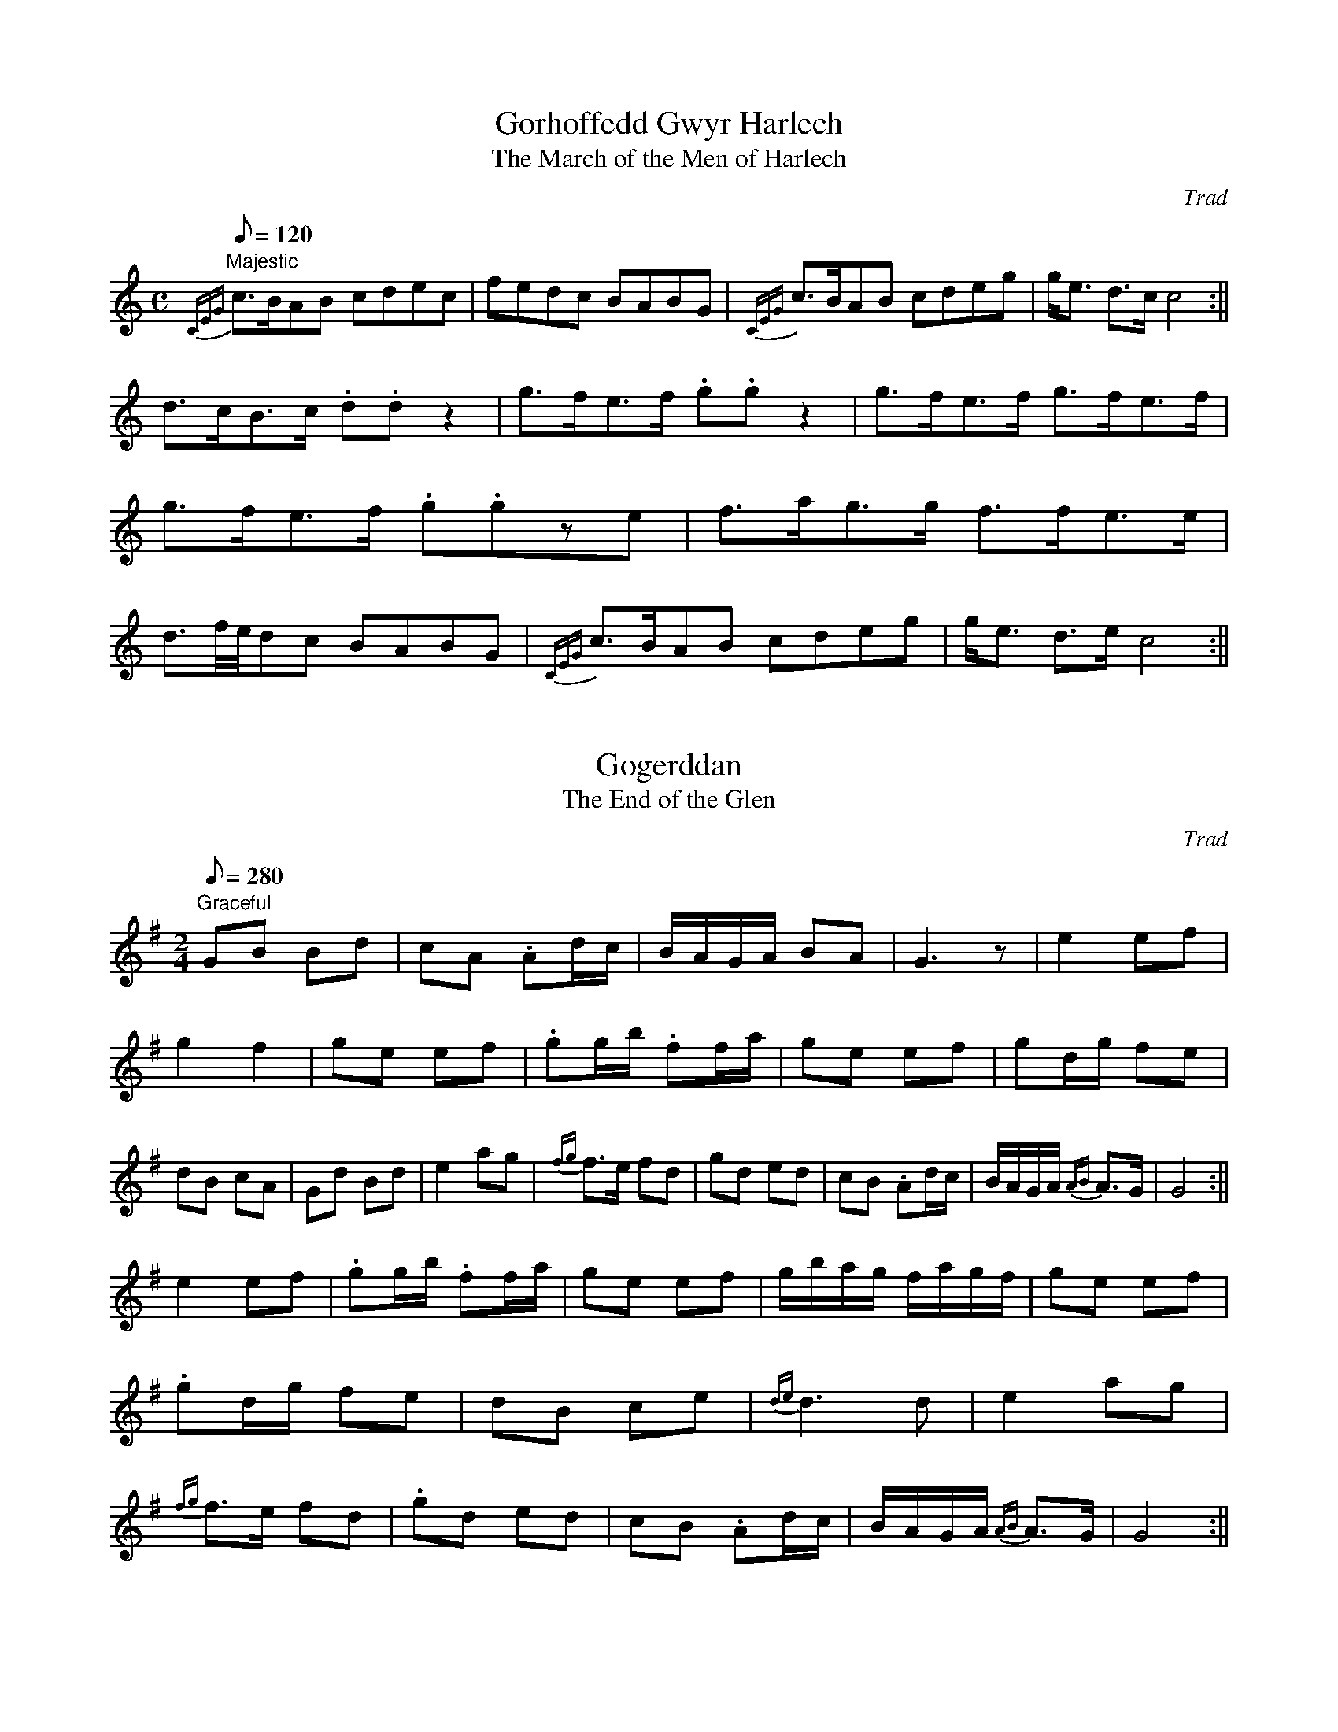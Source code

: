 X: 1
T:Gorhoffedd Gwyr Harlech
T:The March of the Men of Harlech
M:C
L:1/8
Q:120
C:Trad
S:51 Welsh Airs
R:March
A:Wales
H:From a facsimile c.1840: A Choice Collection of Fifty-One Welsh Airs
H:adapted for The Harp, Piano-Forte, Harpsichord,
H:Violin, or Flute by Edward Jones
H:"Harper to His Late Majesty King George IV, when
H:Prince of Wales".
Z:brian_martin12345@yahoo.com
K:C
"Majestic"
{CEG}c>BAB cdec|fedc BABG|{CEG}c>BAB cdeg|g<e d>c c4:||!
d>cB>c .d.dz2|g>fe>f .g.gz2|g>fe>f g>fe>f|g>fe>f .g.gze|
f>ag>g f>fe>e|d3/2f/4e/4dc BABG|{CEG}c>BAB cdeg|g<e d>e c4:||

X: 2
T:Gogerddan
T:The End of the Glen
M:2/4
L:1/8
Q:280
C:Trad
S:51 Welsh Airs
A:Wales
H:From a facsimile c. 1820:A Choice Collection of Fifty-One Welsh Airs
H:adapted for The Harp, Piano-Forte, Harpsichord,
H:Violin, or Flute by Edward Jones
H:"Harper to His Late Majesty King George IV, when
H:Prince of Wales".
Z:brian_martin12345@yahoo.com
K:G
"Graceful"
GB Bd|cA .Ad/c/|B/A/G/A/ BA|G3z|e2ef|g2f2|ge ef|.gg/b/ .ff/a/|
ge ef|gd/g/ fe|dB cA|Gd Bd|e2 ag|{fg}f>e fd|
gd ed|cB .Ad/c/|B/A/G/A/ {AB}A>G|G4:||!
e2ef|.gg/b/ .ff/a/|ge ef|g/b/a/g/ f/a/g/f/|
ge ef|.gd/g/ fe|dB ce|{de}d3d|
e2 ag|{fg}f>e fd|.gd ed|cB .Ad/c/|B/A/G/A/ {AB}A>G|G4:||

X: 3
T:Plygiad y Bedol Fach
T:The Bend of the little Horse-Shoe
M:3/8
L:1/16
Q:70
C:Trad
S:51 Welsh Airs
R:Waltz
A:Wales
H:From a facsimile c.1840: A Choice Collection of Fifty-One Welsh Airs
H:adapted for The Harp, Piano-Forte, Harpsichord,
H:Violin, or Flute by Edward Jones
H:"Harper to His Late Majesty King George IV, when
H:Prince of Wales".
Z:brian_martin12345@yahoo.com
K:G
"Maestoso"
dc|B2G2G2|G4 dc|B2G2G2|G2A2B2|.c2cded|c2c2B2|A2A2B2|A4B2|!
c3edc|B2B>cA>B|.G2G>BA>c|B3A G/A/B/c/|d2dedc|B2BcBA|B2G2F2|G4:||

X: 4
T:Glan Medd-Dod Mwyn
T:Good Humoured and Fairly Tipsy
M:3/4
L:1/8
Q:200
C:Trad
S:51 Welsh Airs
R:Minuet
A:Wales
H:From a facsimile c.1840: A Choice Collection of Fifty-One Welsh Airs
H:adapted for The Harp, Piano-Forte, Harpsichord,
H:Violin, or Flute by Edward Jones
H:"Harper to His Late Majesty King George IV, when
H:Prince of Wales".
Z:brian_martin12345@yahoo.com
K:C
C2|E2F2G2|c2B2A2|G3AGF|E4C2|E2F2G2|A2B2c2|{e}d2c2B2|c4:||:cd|e2e2d2|
c4B2|c2cedf|e4{de}d2|c2c>dB>c|A2A>BG>A|
FEFAGF|EFEDC2|E2F2G2|A2B2c2|d>e c2B2|c4:||

X: 5
T:Y Galon Drom
T:The Heavy Heart
M:C
L:1/8
Q:150
C:Trad
S:51 Welsh Airs
R:?
A:Wales
H:From a facsimile c.1840: A Choice Collection of Fifty-One Welsh Airs
H:adapted for The Harp, Piano-Forte, Harpsichord,
H:Violin, or Flute by Edward Jones
H:"Harper to His Late Majesty King George IV, when
H:Prince of Wales".
Z:brian_martin12345@yahoo.com
K:Am
"Pathetic"
cB|A2AB cBcA|eE^GB eBGE|c2e2d2f2|e3fg2f2|{fef}e4d2c2|d2B2c2e2|
f2d2 dfed|cedc BdcB|A2AB cBcA|eE^GB eBGE|cedc dfed|
e3fg2f2|{fef}e4 d2c2|d2B2c2d2|(e2c2)(B2d2)|c6:|
|:cd|edcB ABcd|eB^GE edcB|A2(3ABc B2A2|
^G2A2B2G2|A2B2c2d2|e2c2f2e2|d2c2B2A2|B2c2(d2e2)|c4 B3{AB}A|A6:||

X: 6
T:Ffarwel Ffranses
T:Farewell Frances
M:3/4
L:1/8
Q:200
C:Trad
S:51 Welsh Airs
R:Waltz
A:Wales
N:There really is an odd number of bars in the original.
H:From a facsimile c.1840: A Choice Collection of Fifty-One Welsh Airs
H:adapted for The Harp, Piano-Forte, Harpsichord,
H:Violin, or Flute by Edward Jones
H:"Harper to His Late Majesty King George IV, when
H:Prince of Wales".
Z:brian_martin12345@yahoo.com
K:G
"Affetuoso"
Bc|d2d>ed>e|c2c>dB>c|A2AcBA|dBGABc|d2d>ed>e|c2c>dB>c|A2ABcd|(e3d)ef|
g2d2e2|d2B2G2|G2BAGF|E>AG2{FEG}F2|G6:||!
z2|G2g2f2|e2f2g2|a2gfef|(d4e2)|A2B2c2|E2{G}F2G2|FAGFEF|D4GA|B2B2c2|
B>cA>BG2|(c3B)cd|(e3d)ef|g2(de/f/)e2|d2B2G2|G2G>AF>G|E>c B2A2|G4:||

X: 7
T:Diddanwch Gruffydd ap Cynan
T:The Delight of Gruffydd ap Cynan
M:C
L:1/8
Q:180
C:Trad
S:51 Welsh Airs
R:?
A:Wales
H:From a facsimile c.1840: A Choice Collection of Fifty-One Welsh Airs
H:adapted for The Harp, Piano-Forte, Harpsichord,
H:Violin, or Flute by Edward Jones
H:"Harper to His Late Majesty King George IV, when
H:Prince of Wales".
Z:brian_martin12345@yahoo.com
K:Dm
"Affetuoso"
F2E2D2d^c|d2A>G F4|ABcA B4|EFGE ^C4|!
F2E2{FE}D2d2|defd ^c2=Bc|d2A2A2_B2|(A2G2)A4:||!
d3e ^c2A2|d2e2f4|c2cdc2B2|A2A/B/c {FGFG}F4|!
G^FGAG4|defd^c2=Bc|d2A2B/A/G/A/ c/B/A/G/|F2E2{DE}{D}D4:||

X: 8
T:Mantell Siani
T:Jenny's Mantle
M:2/4
L:1/8
Q:300
C:Trad
S:51 Welsh Airs
R:Polka
A:Wales
H:From a facsimile c.1840: A Choice Collection of Fifty-One Welsh Airs
H:adapted for The Harp, Piano-Forte, Harpsichord,
H:Violin, or Flute by Edward Jones
H:"Harper to His Late Majesty King George IV, when
H:Prince of Wales".
Z:brian_martin12345@yahoo.com
K:G
G/A/|B2B>c|A2A>B|G2G/B/A/G/|F>ED2|E2F2|GABG|cB {AB}A>G|G3:||!
z|(d>e)dc|Bc.d2|A>BAG|FG.A2|B^c.d2|^cd.e2|d<f A<^c|d4|!
(d>edc|BcdB|c<B A<G|(F>E)D2|E2F2|GABG|cB {AB}A>G|G3:||

X: 9
T:Megan a Gollod ei Gardas
T:Margaret that Lost her Garter
M:3/4
L:1/8
Q:150
C:Trad
S:51 Welsh Airs
R:Waltz
A:Wales
H:From a facsimile c.1840: A Choice Collection of Fifty-One Welsh Airs
H:adapted for The Harp, Piano-Forte, Harpsichord,
H:Violin, or Flute by Edward Jones
H:"Harper to His Late Majesty King George IV, when
H:Prince of Wales".
Z:brian_martin12345@yahoo.com
K:F
"Majestic"
F2F2F2|E3DC2|F2F>AG>B|{AB}A2GF2|B4B2|A4A2|G2E2F2|G6:||!
f2fagf|e2egfe|d2dfed|c4c2|f2fagf|e2egfe|d2dfed|edc2B2|!
(A2f2){cd}c2|(A2f2){cd}c2|A2f2{cd}c2|BdcBA2|
(GABcdB)|c2B2A2|G>AF2{FDF}E|F6:||

X: 10
T:Dewis Meinwen
T:The Fair One's Choice
M:3/4
L:1/8
Q:180
C:Trad
S:51 Welsh Airs
R:Minuet
A:Wales
H:From a facsimile c.1840: A Choice Collection of Fifty-One Welsh Airs
H:adapted for The Harp, Piano-Forte, Harpsichord,
H:Violin, or Flute by Edward Jones
H:"Harper to His Late Majesty King George IV, when
H:Prince of Wales".
Z:brian_martin12345@yahoo.com
K:F
cB|{AB}A4G2|FGABcA|(B3c)dB|cBABcA|(G3A)BG|AGFGAF|{A}G2F2E2|F4:||!
G2|(c3B)Ac|G2F2E2|({FG}F4{EF}G2)|FGABcA|
B2G2G2|A2=B2c2|F>d c2=B2|(c3d)_e2|!
d2-d>_ec>d|B2-B>cA>B|G2G>AF>G|E2EFGE|FGAB c2|B2dBcA|GBAFGE|F4:||

X: 11
T:Diferiad y Gerwyn
T:The Droppings of the Mash-Tub
M:3/4
L:1/8
Q:200
C:Trad
S:51 Welsh Airs
R:Minuet
A:Wales
H:From a facsimile c.1840: A Choice Collection of Fifty-One Welsh Airs
H:adapted for The Harp, Piano-Forte, Harpsichord,
H:Violin, or Flute by Edward Jones
H:"Harper to His Late Majesty King George IV, when
H:Prince of Wales".
Z:brian_martin12345@yahoo.com
K:C
EFGAGF|EFGEC2|EFGAGF|E2c2B2|ABcde2|dcBAG2|ABcedB|(B2c4):||!
(e3f)ge|dcBAG2|ABcBcA|GFEDC2|(e3f)ge|dcBAG2|ABceBd|c2C4:||

X: 12
T:Hud y Bibell
T:The Allurement of the Pipe
M:3/4
L:1/8
Q:150
C:Trad
S:51 Welsh Airs
R:Waltz
A:Wales
H:From a facsimile c.1840: A Choice Collection of Fifty-One Welsh Airs
H:adapted for The Harp, Piano-Forte, Harpsichord,
H:Violin, or Flute by Edward Jones
H:"Harper to His Late Majesty King George IV, when
H:Prince of Wales".
Z:brian_martin12345@yahoo.com
K:Gm
"Affetuoso"
d2G2A2|{Bc}B4c2|d2gbag|g2^f2g2|f2 {fg}f4|bfdBce|d>cB2A2|{A}B6:||!
(d3g) df|e2=B2c2|_b2a2g2|^fgafd2|d2{de}d4|gdBGAc|B>AG2^F2|{^F}G6:||

X: 13
T:Mwynen Mon
T:The Melody of Mona
M:2/4
L:1/8
Q:240
C:Trad
S:51 Welsh Airs
R:March
A:Wales
H:From a facsimile c.1840: A Choice Collection of Fifty-One Welsh Airs
H:adapted for The Harp, Piano-Forte, Harpsichord,
H:Violin, or Flute by Edward Jones
H:"Harper to His Late Majesty King George IV, when
H:Prince of Wales".
Z:brian_martin12345@yahoo.com
K:Am
E|EA^GA|B>ABe|dcBA|^G>A B/c/d/B/|cA ^G>B|A3:||
G|(cd)ef|gedc|Bfdc|{c}B3d|(ed)c2|(dc)B2|
(cB) AA|^G^FEe|dcBA|^G>A B/c/d/B/|cAE^G|A3:||

X: 14
T:Castell Tywyn
T:Towyn Castle
M:3/4
L:1/8
Q:200
C:Trad
S:51 Welsh Airs
R:Waltz
A:Wales
H:From a facsimile c.1840: A Choice Collection of Fifty-One Welsh Airs
H:adapted for The Harp, Piano-Forte, Harpsichord,
H:Violin, or Flute by Edward Jones
H:"Harper to His Late Majesty King George IV, when
H:Prince of Wales".
Z:brian_martin12345@yahoo.com
K:F
"Majestic"
(3cde|f2c2B2|{B}A2G2F2|G2c2B2|A2GAF2|G2c2c2|c=Bcdec|fedcd=B|c4:||!
ef|g2g>af>g|e2dec2|f2agfe|{de}d4e2|f2f>gf>g|e2e>fe>f|!
dcdefd|({cd}c4B2)|A2f2A2|({Bc}B4A2)|GAF2E2|F4:||

X: 15
T:Morfa Rhuddlan
T:The Marsh of Rhuddlan
M:3/4
L:1/8
Q:200
C:Trad
S:51 Welsh Airs
R:Waltz
A:Wales
H:From a facsimile c.1840: A Choice Collection of Fifty-One Welsh Airs
H:adapted for The Harp, Piano-Forte, Harpsichord,
H:Violin, or Flute by Edward Jones
H:"Harper to His Late Majesty King George IV, when
H:Prince of Wales".
Z:brian_martin12345@yahoo.com
K:Gm
"Elegiac"
G2G2(Bd)|c2c2B2|A2AB AG|d2D2^F2|G2(GA) (Bd)|c2ed cB|A2G2^F2|{^F}G4z2:||!
d2 de fd|c2cd ec|B2B2A2|A2B2z2|
d2(de) (fe/d/)|c2(cd) (ed/c/)|(Be) (dc) (BA)|{A}B4c2|!
d2(Bc) (dB)|cB AB cA|B>A GB AG|(^F2D2)z2|
G2GA Bd|(c>d) ed cB|A2G2 {B}A^F|G6:||

X: 16
T:Codiad yr Hedydd
T:The Rising of the Lark
M:2/4
L:1/8
Q:200
C:Trad
S:51 Welsh Airs
R:March
A:Wales
H:From a facsimile c.1840: A Choice Collection of Fifty-One Welsh Airs
H:adapted for The Harp, Piano-Forte, Harpsichord,
H:Violin, or Flute by Edward Jones
H:"Harper to His Late Majesty King George IV, when
H:Prince of Wales".
Z:brian_martin12345@yahoo.com
K:C
c2G>F|EcGE|F>GAB|cBcd|e<c GB|c4:||(e>dc)e|(d>cB)d|(c>BA)c|
BA/B/G2|(e>dc)e|(d>cB)d|(c>BA)c|BGGz/(E/|F)GAB|cBcd|(ec) (g>B)|c4:||

X: 17
T:Malldraeth
T:The Soft Sea-shore
M:3/4
L:1/8
Q:200
C:Trad
S:51 Welsh Airs
R:Waltz
A:Wales
H:From a facsimile c.1840: A Choice Collection of Fifty-One Welsh Airs
H:adapted for The Harp, Piano-Forte, Harpsichord,
H:Violin, or Flute by Edward Jones
H:"Harper to His Late Majesty King George IV, when
H:Prince of Wales".
Z:brian_martin12345@yahoo.com
K:G
dc|B2GBAG|F2DFEC|B,2D2GF|G4dc|B2g2f2|e2A2d2|(^c3d) ec|d4:||!
d2|edefge|d2B2cd|e2EFGA|G2FEDC|B,2D2GF|E2c2B2|A>cD2GF|G4:||

X: 18
T:Cil y Fwyalch
T:The Blackbird's Retreat
M:C
L:1/8
Q:220
C:Trad
S:51 Welsh Airs
R:?
A:Wales
H:From a facsimile c.1840: A Choice Collection of Fifty-One Welsh Airs
H:adapted for The Harp, Piano-Forte, Harpsichord,
H:Violin, or Flute by Edward Jones
H:"Harper to His Late Majesty King George IV, when
H:Prince of Wales".
Z:brian_martin12345@yahoo.com
K:C
"Cantabile"
c2d2e2c2|B2c2d2B2|A2B2c2A2|G4G4|c2d2e2c2|B2c2d2B2|A2B2c2A2|G2A2B2c2|!
d4-d2e2|d2^c2d2e2|f2g2e2d2|e4A4|d4d2e2|
d2^c2d2e2|f2g2a2g2|f2e2d4|c4c4|(c/d/e2)z(c/d/e2)z|!
B4B4|(B/c/d2)z (B/c/d2)z|A4A4|(A/B/c2)z (A/B/c2)z|
GABc dBcA|GABc dGAB|c4c4|!
c2d2e2f2|g2f2e2d2|g4G4|(c3d)c2B2|(c3d)c2B2|cBcd edcB|c8:||

X: 19
T:Rhyfelgyrch Cabden Morgan
T:Captain Morgan's March
M:C
L:1/8
Q:150
C:Trad
S:51 Welsh Airs
R:March
A:Wales
H:From a facsimile c.1840: A Choice Collection of Fifty-One Welsh Airs
H:adapted for The Harp, Piano-Forte, Harpsichord,
H:Violin, or Flute by Edward Jones
H:"Harper to His Late Majesty King George IV, when
H:Prince of Wales".
Z:brian_martin12345@yahoo.com
K:G
"Maestoso"
D2G>GG3D|G>A B>AG4|c2c>d B2G2|A2A2A2z2:||!
{D}d2d2B2G2|(c>d) (c>B)A3z|(G>B) (A>G)F2(GA)|{AB}A3GG4:||

X: 20
T:Toriad y Dydd
T:The Dawn of Day
M:C
L:1/8
Q:120
C:Trad
S:51 Welsh Airs
R:?
A:Wales
H:From a facsimile c.1840: A Choice Collection of Fifty-One Welsh Airs
H:adapted for The Harp, Piano-Forte, Harpsichord,
H:Violin, or Flute by Edward Jones
H:"Harper to His Late Majesty King George IV, when
H:Prince of Wales".
Z:brian_martin12345@yahoo.com
K:Am
A|AE E>c cBzc|A>cBA^G3A|E>FD>E C>DB,>C|A,>A B>^GA2z:||!
c/d/|ecc>e edzd|ecced3c|BdBG BdBG|zccBc3d|!
ecde fedc|A/B/c/B/ d/c/B/A/^G3A|E>AD>A C>AB,>A|A,>A B>^GA3:||

X: 21
T:Hob y Deri Danno
T:Away to the Oaken Grove
M:C
L:1/8
Q:220
C:Trad
S:51 Welsh Airs
R:?
A:Wales
H:From a facsimile c.1840: A Choice Collection of Fifty-One Welsh Airs
H:adapted for The Harp, Piano-Forte, Harpsichord,
H:Violin, or Flute by Edward Jones
H:"Harper to His Late Majesty King George IV, when
H:Prince of Wales".
Z:brian_martin12345@yahoo.com
K:Bb
"Cheerful"
F2B2B2cd|e2d2c2B2|BdcBc2Fz|F2B2B2cd|e2d2c2B2|fgfgf2Fz||]
f2f>ff2ed|e2e2e2dc|(d3e) (d2cB)|c4z4|F2B2B2cd|
e2d2c2B2|F2B>cB4|A>Bc>dc4|B2f>gf3e|(d3c)B4||

X: 22
T:Ar Hyd y Nos
T:The Live-long Night
M:C
L:1/8
Q:120
C:Trad
S:51 Welsh Airs
R:?
A:Wales
H:From a facsimile c.1840: A Choice Collection of Fifty-One Welsh Airs
H:adapted for The Harp, Piano-Forte, Harpsichord,
H:Violin, or Flute by Edward Jones
H:"Harper to His Late Majesty King George IV, when
H:Prince of Wales".
Z:brian_martin12345@yahoo.com
K:Bb
"Maestoso"
B3AG2B2|c3BA2F2|G4A3A|B8|B3AG2B2|c3BA2F2|G4A3A|B8|!
|:e2d2e2f2|g2f2e2d2|e2d2c2B2|d2c2B2A2|B3AG2B2|c3BA2F2|G4A3A|B8:||

X: 23
T:Maldod Arglwyddes Owen
T:Lady Owen's Favourite
M:3/4
L:1/4
Q:100
C:Trad
S:51 Welsh Airs
R:Waltz
A:Wales
H:From a facsimile c.1840: A Choice Collection of Fifty-One Welsh Airs
H:adapted for The Harp, Piano-Forte, Harpsichord,
H:Violin, or Flute by Edward Jones
H:"Harper to His Late Majesty King George IV, when
H:Prince of Wales".
Z:brian_martin12345@yahoo.com
K:G
"Arioso"
d/c/|Bcd|EFG|ABG|F2d|BGc|AFB|GAF|G2:||
d/c/|B2B|ced|c/B/AG|F2d/c/|B>cd|eAd|ge^c|({de}d2=c)|
Bcd|e/f/gd|eAG|F2d|(BG)c|(AF)B|GAF|G2:||

X: 24
T:Cwynfan Brydain
T:The Lamentation of Britain
M:C
L:1/4
Q:100
C:Trad
S:51 Welsh Airs
R:?
A:Wales
H:From a facsimile c.1840: A Choice Collection of Fifty-One Welsh Airs
H:adapted for The Harp, Piano-Forte, Harpsichord,
H:Violin, or Flute by Edward Jones
H:"Harper to His Late Majesty King George IV, when
H:Prince of Wales".
Z:brian_martin12345@yahoo.com
K:Gm
"Slow and Pathetic"
z2B2|G>AB>c|(BA)zB|GcBA|G^FzB|GAB>B|cde2|(d>c){Bc}BA|GG2z:||!
z2G/A/B/c/|dded|dBA>B|c2d>c|BAd2|G>ABd|cBA2:||!
z2B2|GdBA|G^FzB|GdBG|^FAB>B|cdB{AB}A{GA}|G4:||

X: 25
T:Hela'r Ysgyfarnog
T:Hunting the Hare
M:6/8
L:1/8
Q:130
C:Trad
S:51 Welsh Airs
R:Jig
A:Wales
H:From a facsimile c.1840: A Choice Collection of Fifty-One Welsh Airs
H:adapted for The Harp, Piano-Forte, Harpsichord,
H:Violin, or Flute by Edward Jones
H:"Harper to His Late Majesty King George IV, when
H:Prince of Wales".
Z:brian_martin12345@yahoo.com
K:C
c2C EFG|AAc dcB|c2C EFG|AcB c3:||
edc edc|edc edc|dBc dBc|d/e/fe d3|
c2C EFG|A2d {c}BAB|c2C EFG|A>cB c3:||

X: 26
T:Ffarwel Trwy'r Pwll
T:Farewell through the Puddle (sic)
M:C|
L:1/8
Q:120
C:Trad
S:51 Welsh Airs
R:?
A:Wales
N:The Welsh word 'pwll' has two meanings; 'pwll glo' is a coal 'mine';
N:'pwll nofio' is a swimming 'pool'.  A puddle is a 'pwllyn'.
N:Another word 'pwyll' means 'sense or discretion'.  I'd be inclined
N:to take (away) the piss and leave discretion behind!  BM.
N:
N:       .
H:From a facsimile c.1840: A Choice Collection of Fifty-One Welsh Airs
H:adapted for The Harp, Piano-Forte, Harpsichord,
H:Violin, or Flute by Edward Jones
H:"Harper to His Late Majesty King George IV, when
H:Prince of Wales".
Z:brian_martin12345@yahoo.com
K:C
G/A/B/|c2ce d/c/B/A/ GA/B/|cGAB cGEC|
F/G/A/B/ A/c/B/A/ G/A/B/c/ B/d/c/B/|cB/A/ G/F/E/D/C3:||!
M:6/8
g/f/|efg cde|(d>e)c {cA}B2A|GA_B GAB|AD^F G2:||!
M:C|
L:1/8
z|cGAB c3 A/B/|cBAG ADD2|d/e/f/e/ dc BA/G/ cd|ed/c/ ({de}d2 {cd}c3:||

X: 27
T:Penrhaw
T:The Spade's Head
M:C
L:1/8
Q:200
C:Trad
S:51 Welsh Airs
R:Welsh Hornpipe
A:Wales
H:From a facsimile c.1840: A Choice Collection of Fifty-One Welsh Airs
H:adapted for The Harp, Piano-Forte, Harpsichord,
H:Violin, or Flute by Edward Jones
H:"Harper to His Late Majesty King George IV, when
H:Prince of Wales".
Z:brian_martin12345@yahoo.com
K:F
F3G AGAF|B3A BABG|(F3G) AGAB|cCEG cBAG|!
F3G AGAF|B2 B>B BcdB|c3d cBAG|F2E2F4:||!
f3g f_edc|(B3c) dcBA|(g3a) gfed|c3=B cdec|!
f3g f_edc|B2B>c (B/c/d2)z/B/|(c2d)B (A2B)G|F2 (E3/2F/4G/4)F4:||

X: 28
T:Triban Gwyr Morganwg
T:The War Song of the Men of Glamorgan
M:C
L:1/8
Q:150
C:Trad
S:51 Welsh Airs
R:March
A:Wales
H:From a facsimile c.1840: A Choice Collection of Fifty-One Welsh Airs
H:adapted for The Harp, Piano-Forte, Harpsichord,
H:Violin, or Flute by Edward Jones
H:"Harper to His Late Majesty King George IV, when
H:Prince of Wales".
Z:brian_martin12345@yahoo.com
K:F
"Majestic"
A>G|F2F2F2 c/B/A/G/|F>GA>B (c3B/)A/|B2dB AcAF|c2c2c2 (3fed|
c>dB>c A>BG>A|F>GA>B c3B/A/|B2B2B>cd>f|e2c>cc2 fg/a/|
g.ef.d c.AB.G|F>GA>B c3B/A/|d2d2d2de/f/|e2c>c c2 (3cde|
f>gf>e {de}d3c|B>cde fefd|c>dB>c A>BG>A|F2F>FF2:||

X: 29
T:Croesaw Gwraig y Ty
T:The Welcome of the Hostess
M:6/8
L:1/8
Q:130
C:Trad
S:51 Welsh Airs
R:Jig
A:Wales
H:From a facsimile c.1840: A Choice Collection of Fifty-One Welsh Airs
H:adapted for The Harp, Piano-Forte, Harpsichord,
H:Violin, or Flute by Edward Jones
H:"Harper to His Late Majesty King George IV, when
H:Prince of Wales".
Z:brian_martin12345@yahoo.com
K:D
"Cheerful"
z|(d>ed) cBA|(B>cB) AGF|(G>AG) FED|E3E3|!
FEF DEF|A^GA Bcd|cBA EA^G|A3A2:||!
d|cBA ABc|d3F3|GFG BAG|(G3F3)|!
A>BA G>AG|F>GFE2A|FED CDE|D3D2:||

X: 30
T:Creigiau'r Eryri
T:The Eagle Rocks
T:The Rocks of Snowdon
M:2/4
L:1/8
Q:300
C:Trad
S:51 Welsh Airs
R:?
A:Wales
H:From a facsimile c.1840: A Choice Collection of Fifty-One Welsh Airs
H:adapted for The Harp, Piano-Forte, Harpsichord,
H:Violin, or Flute by Edward Jones
H:"Harper to His Late Majesty King George IV, when
H:Prince of Wales".
Z:brian_martin12345@yahoo.com
K:C
"Cheerful"
c|g>ef>d|(ec)zc|g>ef>d|(ec3/2)z/z|(fa)(eg)|(df)(ce)|dBcd|ed3/2z/:||!
g|d>Bc>d|(ed)zg|d>Bc>d|(ed)ze|(fa)(eg)|(df)(ce)|d/c/B cd|edz:||!
G|c>GF>F|E>EE>E|E>CD>F|(EC)z||

X: 31
T:Erddigan Caer Waen
T:The Minstrelsy of Chirk Castle
M:4/4
L:1/8
Q:140
C:Trad
S:51 Welsh Airs
R:?
A:Wales
H:From a facsimile c.1840: A Choice Collection of Fifty-One Welsh Airs
H:adapted for The Harp, Piano-Forte, Harpsichord,
H:Violin, or Flute by Edward Jones
H:"Harper to His Late Majesty King George IV, when
H:Prince of Wales".
Z:brian_martin12345@yahoo.com
K:F
"With Energy"
A/B/|(cA)(BG) (AF)zA/B/|(cA)(BG) (AF)zG/A/|(B>c) (A>B) (G>A) (F>G)|E<C (
{EC}D>C)C3:||!
E/F/|G2GA ({cA}B2A2)|({AF}G2F2)(E2A2)|BAGF EF G/A/B/G/|F2{EF}E2F3:||!
M:6/8
c/B/|A>BG FGA|A>BG FGA|B>cA G>AF|E>FDC2:||!
M:4/4
L:1/8
Q:120
E/F/|G2GA (B3/2c/4B/4)A2|(G3/2A/4G/4F2) (E3/2F/4G/4F2)|BAGF EF G/A/B/G/|
F2 {EF}E2F3:||

X: 32
T:Dowch I'r Frwydr
T:Come to the Battle
M:C|
L:1/4
Q:100
C:Trad
S:51 Welsh Airs
R:?
A:Wales
H:From a facsimile c.1840: A Choice Collection of Fifty-One Welsh Airs
H:adapted for The Harp, Piano-Forte, Harpsichord,
H:Violin, or Flute by Edward Jones
H:"Harper to His Late Majesty King George IV, when
H:Prince of Wales".
Z:brian_martin12345@yahoo.com
K:G
"Majestic"
G4|G2A2|B2G2|A2D2|F2F2|G2G2|F2E2|D4:||
B2d2|(B>A)G2|A2c2|(F>E)D2|G2G2|B2d2|B2A2|G4:||

X: 33
T:Hob y Dylif
T:The Porpoise
M:6/8
L:1/8
Q:130
C:Trad
S:51 Welsh Airs
R:Jig
A:Wales
H:From a facsimile c.1840: A Choice Collection of Fifty-One Welsh Airs
H:adapted for The Harp, Piano-Forte, Harpsichord,
H:Violin, or Flute by Edward Jones
H:"Harper to His Late Majesty King George IV, when
H:Prince of Wales".
Z:brian_martin12345@yahoo.com
K:G
"Frisky"
B/c/|dBe dBG|GAG BAG|G>AG BAG|Bddd2:|| e/f/|g2g gag|f2f fgf|e2e efg|
Be^de3|dcB efg|fag fed|gded2c|BdcB2A|G>AG BAG|Bddd2:||

X: 34
T:Blodau'r Dyffryn
T:The Flowers of the Vale
M:C|
L:1/8
Q:100
C:Trad
S:51 Welsh Airs
R:?
A:Wales
H:From a facsimile c.1840: A Choice Collection of Fifty-One Welsh Airs
H:adapted for The Harp, Piano-Forte, Harpsichord,
H:Violin, or Flute by Edward Jones
H:"Harper to His Late Majesty King George IV, when
H:Prince of Wales".
Z:brian_martin12345@yahoo.com
K:G
"Expressive"
{BA}G2GA BA/G/ AF|G3 (3e/f/g/ d/e/f/g/ ag/f/|
eg/f/ ed ^cABc|d (3D/F/A/ de dcBA:||
B2c2 de=fd|ecdB (A>B) c/B/c/A/|
=fe d/f/e/d/ e/d/c/B/ A/c/B/A/|d/e/^f/g/a/f/g/e/ dcBA|
(B>A) G/A/B/c/ d>e =f/e/f/d/|eccB AA/B/ c/B/c/A/|
d (3A/B/c/ de d/f/c/e/B/d/A/c/|GBBA G4||

X: 35
T:Croeso'r Wenynen
T:Welcome to the Bee
M:3/4
L:1/8
Q:200
C:Trad
S:51 Welsh Airs
R:Minuet
A:Wales
H:From a facsimile c.1840: A Choice Collection of Fifty-One Welsh Airs
H:adapted for The Harp, Piano-Forte, Harpsichord,
H:Violin, or Flute by Edward Jones
H:"Harper to His Late Majesty King George IV, when
H:Prince of Wales".
Z:brian_martin12345@yahoo.com
K:C
(3GAB|c4 ed|c2G2AB|c2B2A2|G4FG|A2AGFG|A2G2F2|E>C {EF}E2D2|C4:||!
(AB)|c2B2A2|c2{Bc}B2A2|e2 dcBA|{B}A2^G2A2|cdefed|cdefed|!
cdecdB|c4G2|ABcBAc|G3FE2|A2AGFG|A2AGAB|c2E2{DE}D2|C4:||

X: 36
T:Difyrwch Gwyr Dyfi
T:The Delight of the Men of Dovey
M:6/8
L:1/8
Q:130
C:Trad
S:51 Welsh Airs
R:Jig
A:Wales
H:From a facsimile c.1840: A Choice Collection of Fifty-One Welsh Airs
H:adapted for The Harp, Piano-Forte, Harpsichord,
H:Violin, or Flute by Edward Jones
H:"Harper to His Late Majesty King George IV, when
H:Prince of Wales".
Z:brian_martin12345@yahoo.com
K:Dm
"Tenderly"
FAA (A>c)A|BGG G2G|A2A BAG|FDD D3:||d2d fed|(c>d)c/B/ A2A|!
(d>e)d/e/ fed|cAA A2B|(c>d)c cBA|BGG G2A/B/|cAF (B>A)G|FDDD3:||

X: 37
T:Serch Hudol
T:The Allurement of Love
M:C
L:1/8
Q:130
C:Trad
S:51 Welsh Airs
R:?
A:Wales
H:From a facsimile c.1840: A Choice Collection of Fifty-One Welsh Airs
H:adapted for The Harp, Piano-Forte, Harpsichord,
H:Violin, or Flute by Edward Jones
H:"Harper to His Late Majesty King George IV, when
H:Prince of Wales".
Z:brian_martin12345@yahoo.com
K:F
"Pathetic"
f2F/A/c/f/ {EGc}e3z|d2D/F/B/d/ {CFA}c3z|(d>c)de fdag|fe/d/ {fd}e>dd2de|!
{FAc}f2fe dcBA|GB/A/ GF EGcE|FAdc BAGF|E>F ({GAGA}G2 {FG}F3)z:||!
Ac/A/ FG A4|(d>f)ed (^ce)ac|(df)ad (eA)ag|fe/d/ fed2de|!
f/F/A/c/ fe dcBA|G/A/B/A/ GF (EG)cE|
(FA)dc (BAGF)|(E>F) ({GAGA}G2 {FG}F4):||

X: 38
T:Mwynen Cynwyd
T:The Melody of Cynwyd
M:6/8
L:1/8
Q:130
C:Trad
S:51 Welsh Airs
R:Jig
A:Wales
N:I'm not convinced by the last two bars of the A music.
N:Other versions have something like |BAB GcB|AGA F2:||
N:Similarly in bar 7 of the B music,  the  e and B would normally be
N:flattened.  BM.
N:         .
H:From a facsimile c.1840: A Choice Collection of Fifty-One Welsh Airs
H:adapted for The Harp, Piano-Forte, Harpsichord,
H:Violin, or Flute by Edward Jones
H:"Harper to His Late Majesty King George IV, when
H:Prince of Wales".
Z:brian_martin12345@yahoo.com
K:F
"Tenderly"
c|AFFF2F|FAc cBA|dGGG2G|B>cd dcB|AFFF2F|FAc cBA|BAB Gdc|BABG2:||
z|d2fd2f|d2f dBd|c2fc2f|c2f cAc|dGGG2G|B2c dcB|ecc d=BB|cd_e dcB|
AFFF2F|FAc cBA|dGGG2G|B>dc dcB|
(c3AF)A|(d3B)GB|(A>Bc) cdB|A>BGF3|
{CFA}(c3AF)A|(d3B)GB|A>Bc cdB|A>BGF2:||

X: 39
T:Y Gadlys
T:The Camp
T:"Of noble race was Shenkin"
M:C
L:1/8
Q:130
C:Trad
S:51 Welsh Airs
R:?
A:Wales
N:I'm not quite sure how Mr Jones thought this was "adapted for  the
N:violin or flute".  Part A is in the treble clef; Part B is in the
N:bass clef and should be played an octave lower than written. BM.
N:             .
H:From a facsimile c.1840: A Choice Collection of Fifty-One Welsh Airs
H:adapted for The Harp, Piano-Forte, Harpsichord,
H:Violin, or Flute by Edward Jones
H:"Harper to His Late Majesty King George IV, when
H:Prince of Wales".
Z:brian_martin12345@yahoo.com
K:Cm
P:A
d2|e2dc =BcdB|c2C2C2z2|z8|z6d2|e2 dc =BcdB|c2C2C2z2|z8|z6:||!
ed|e2e2B2B2|e2e4z2|z8|z6gf|e2efd2de|cedc=B3G|A2GFG2=B2|c4z2gf|!
(eg)fe (df)ed|cdef{G=Bd}g3G|A2GFG2=B2|c6:||!
P:B
z2|c2C2G2G,2|C4z2CD|ECFD G2G,2|C2G,2C,2z2|
c2C2G2G,2|C6CD|EDEFG2G,2|C6:||!
z2|E4D4|E2E,4z2|E,2E2D,2D2|C,2C2=B,2G,2|c4_B4|!
A4G4|F2D2G2G,2|C2G,2C,2z2|C4_B,4|A,4G,4|F2D2G2G,2|C6:||

X: 40
T:Blodau'r Gwinwydd
T:The Blossom of the Honey-suckle  (sic)
M:3/4
L:1/8
Q:200
C:Trad
S:51 Welsh Airs
R:Minuet
A:Wales
N:My dictionary gives honeysuckle as 'gwyddfid'.
N:'Gwinwydd' means 'vine' ('gwin' is 'wine').  BM.
N:           .
H:From a facsimile c.1840: A Choice Collection of Fifty-One Welsh Airs
H:adapted for The Harp, Piano-Forte, Harpsichord,
H:Violin, or Flute by Edward Jones
H:"Harper to His Late Majesty King George IV, when
H:Prince of Wales".
Z:brian_martin12345@yahoo.com
K:Am
E2|A4A2|A^GABcd|e2E2E2|E2c2B2|c3BE2|B3AB2|A2AcB^G|A4:||!
C2|(C3D)EF|G3FE2|A^GABcd|{cd}e2E2z2|(E3F)GA|{AF}G3FE2|F2E2D2|C6|!
(c3d)c>d|(B3c)Bc|A2AcBA|(^G3^F)E2|A2E2F2|E2c2B2|c2AcB^G|A4:||

X: 41
T:Twll yn ei Boch
T:The Dimpled Cheek
M:3/4
L:1/8
Q:200
C:Trad
S:51 Welsh Airs
R:Waltz
A:Wales
H:From a facsimile c.1840: A Choice Collection of Fifty-One Welsh Airs
H:adapted for The Harp, Piano-Forte, Harpsichord,
H:Violin, or Flute by Edward Jones
H:"Harper to His Late Majesty King George IV, when
H:Prince of Wales".
Z:brian_martin12345@yahoo.com
K:C
"Cantabile"
c2G2A2|G2F2E2|D2E2F2|E3DC2|G2c2B2|c2d2e2|d2e2c2|({cA}B3A)G2:||!
(c3d)cB|A2c2c2|(d3e)dc|B2G2G2|A2A_BAG|FGAGFE|D2c2B2|c6:||

X: 42
T:Ruban Morfydd
T:Morvydd's Ribband
M:3/4
L:1/8
Q:180
C:Trad
S:51 Welsh Airs
R:Waltz
A:Wales
H:From a facsimile c.1840: A Choice Collection of Fifty-One Welsh Airs
H:adapted for The Harp, Piano-Forte, Harpsichord,
H:Violin, or Flute by Edward Jones
H:"Harper to His Late Majesty King George IV, when
H:Prince of Wales".
Z:brian_martin12345@yahoo.com
K:F
"Ad-libitum"
f2e2d2|c2B2A2|B2dcBA|G4z2|FfEeDd|CcB,BA,A|G,>G F2E2|F4z2:||
G2GAGA|GA=BcdB|{cd}c4 {Bc}d2|cdefge|
.Cf.CeB,d|.A,c.G,B.F,A|.G,G.F,F.E,E|F6:||

X: 43
T:Codiad yr Haul
T:The Rising of the Sun
M:6/8
L:1/8
Q:110
C:Trad
S:51 Welsh Airs
R:Jig
A:Wales
H:From a facsimile c.1840: A Choice Collection of Fifty-One Welsh Airs
H:adapted for The Harp, Piano-Forte, Harpsichord,
H:Violin, or Flute by Edward Jones
H:"Harper to His Late Majesty King George IV, when
H:Prince of Wales".
Z:brian_martin12345@yahoo.com
K:Bb
"Majestic"
B3A3|BFDB,2z|{B,DF}B>cB AGA|BFDB,2z|!
EGE DFD|CEC B,CD|EDC EDC|{DE}F2FB,2z:||!
B2Bc3|d>cB def|B3c3|Bfdc2z|!
B2Bc2c|(d2e/4d/4c/4B/4) def|B3c2c|Bfd {dB}c2z|!
(d2 e/4d/4c/4B/4) (c2 d/4c/4B/4A/4)|(B2c/4B/4A/4G/4) FAc|
fcA Ffe|d>ec B2 d/e/|fcA Ffe|d>ecB2z:||

X: 44
T:Ffarwel Ednyfed Fychan
T:Ednyfed Fychan's Farewell
M:3/4
L:1/8
Q:200
C:Trad
S:51 Welsh Airs
R:Waltz
A:Wales
H:From a facsimile c.1840: A Choice Collection of Fifty-One Welsh Airs
H:adapted for The Harp, Piano-Forte, Harpsichord,
H:Violin, or Flute by Edward Jones
H:"Harper to His Late Majesty King George IV, when
H:Prince of Wales".
Z:brian_martin12345@yahoo.com
K:Eb
(3Bcd|e2B2A2|({GA}G3F)E2|F2B2A2|G2FGE2|G>=AB2c2|dcdef2|ecdBc=A|B4:||!
de|(f3g)e2|d2cdB2|e2gfed|{cd}c4d2|e2e>fe>f|d2d>ed>e|c2c>dc>d|cBcdec|!
{Bc}B4A2|G2e2G2|A3B/A/G2|F2E2D2|{EF}E4E2|F2A2G2|{G}F2E2{DE}D2|E4:||

X: 45
T:Ysgin Aur
T:The Golden Robe
M:2/4
L:1/8
Q:360
C:Trad
S:51 Welsh Airs
R:Welsh reel
A:Wales
H:From a facsimile c.1840: A Choice Collection of Fifty-One Welsh Airs
H:adapted for The Harp, Piano-Forte, Harpsichord,
H:Violin, or Flute by Edward Jones
H:"Harper to His Late Majesty King George IV, when
H:Prince of Wales".
Z:brian_martin12345@yahoo.com
K:Bb
B2B>c|BFGA|BFGE|FDEG|F2FG|FEDC|B,2B,A,|B,4:||!
d2d2|c3c|(G>B)AG|^FDFA|zGGA|BGA^F|(G>BA)^F|G4:||!
f2f2|f2f2|(d>e)dc|Bcde|d/e/f/g/ fe/d/|c/d/e/f/ ed/c/|dBBA|B4:||!
B/c/d/e/ dc/B/|A/B/c/d/ cB/A/|G>ABc|d2D2|B/A/G/^F/ GA|BABG|A2A>c|B4:||

X: 46
T:Merch Megan
T:Margaret's Daughter
M:3/4
L:1/8
Q:200
C:Trad
S:51 Welsh Airs
R:Waltz
A:Wales
N:This version of the tune seems to be a harmonic accompaniment to the
N:version normally played.  BM.
H:From a facsimile c.1840: A Choice Collection of Fifty-One Welsh Airs
H:adapted for The Harp, Piano-Forte, Harpsichord,
H:Violin, or Flute by Edward Jones
H:"Harper to His Late Majesty King George IV, when
H:Prince of Wales".
Z:brian_martin12345@yahoo.com
K:F
"Amoroso"
(AB)|(cA)(Fc) (AF)|B2(dB)(cA)|G2(BG)(AF)|cGEcGE|
cAFcAF|B2dcBA|B2A2G2|F4:||!
(3cde|f2f>gf>g|e2e>fe>f|d2defd|eccdec|f2fgaf|e2efge|d2defd|!
{cd}c4B2|(cA)(Fc)(AF)|B2dBfA|G2BGAF|GECGEC|cAFcAF|B2dcBA|BGAFGE|F4:||

X: 47
T:Fiddle Faddle
M:C|
L:1/8
Q:200
C:Trad
S:51 Welsh Airs
R:Polka
A:Wales
H:From a facsimile c.1840: A Choice Collection of Fifty-One Welsh Airs
H:adapted for The Harp, Piano-Forte, Harpsichord,
H:Violin, or Flute by Edward Jones
H:"Harper to His Late Majesty King George IV, when
H:Prince of Wales".
Z:brian_martin12345@yahoo.com
K:G
(G>A)BG cBcA|(G>A)BG FAFD|G>ABG cBcA|Bd c/B/A/G/ FAFD:||!
(Ec)(cG) (Ec)(GE)|Fdd>A FdAF|(E/G/)ccG EcGE|Bd c/B/A/G/ FAFD:||

X: 48
T:Dafydd y Gareg Wen
T:David of the White Stone
M:3/4
L:1/8
Q:150
C:Trad
S:51 Welsh Airs
A:Wales
H:From a facsimile c.1840: A Choice Collection of Fifty-One Welsh Airs
H:adapted for The Harp, Piano-Forte, Harpsichord,
H:Violin, or Flute by Edward Jones
H:"Harper to His Late Majesty King George IV, when
H:Prince of Wales".
Z:brian_martin12345@yahoo.com
K:C
"Elegiac"
AedcBA|A2^G2A2|E^GBdcB|{cd}c4B2|A2a2g2|f2ede2|c2edcB|c6:||!
{ed}c2ecgc|d2cBA^G|ABcA d/c/B/c/|B6|Acec'ba|edcBc2|B>cA2^G2|A6:||

X: 49
T:Plygiad y Bedol
T:The Bend of the Horse-shoe
M:3/4
L:1/8
Q:200
C:Trad
S:51 Welsh Airs
R:Waltz
A:Wales
H:From a facsimile c.1840: A Choice Collection of Fifty-One Welsh Airs
H:adapted for The Harp, Piano-Forte, Harpsichord,
H:Violin, or Flute by Edward Jones
H:"Harper to His Late Majesty King George IV, when
H:Prince of Wales".
Z:brian_martin12345@yahoo.com
K:C
"Gracefully and Easy"
g2fedc|e>gA2B2|(c>d)cB Ac|G2{FG}F2E2|FGAB ce|dcBA GB|d2dcBA|B>cBA|
c2B2c2|G2{FG}F2E2|c2 cBAc|G2{FG}F2E2|FGAB ce|fedc dB|cfedcB|c6||

X: 50
T:Nos Galan
T:New Year's Eve
M:C|
L:1/8
Q:200
C:Trad
S:51 Welsh Airs
R:Welsh Hornpipe
A:Wales
H:From a facsimile c.1840: A Choice Collection of Fifty-One Welsh Airs
H:adapted for The Harp, Piano-Forte, Harpsichord,
H:Violin, or Flute by Edward Jones
H:"Harper to His Late Majesty King George IV, when
H:Prince of Wales".
Z:brian_martin12345@yahoo.com
K:F
c3BA2G2|F2F2A2F2|GABG (A3G)|F2E2F4|
c3BA2G2|F2F2A2F2|GABG (A3G)|F2E2F4||]!
G3AB2G2|A3Bc2G2|(A/B/)c3(B/c/d3)|e2d2c4|
c3BA2G2|F2F2A2F2|GdBG (A3G)|F2C2 F4:||

X: 51
T:Blodau'r Grug
T:The Heather Bell
M:C|
L:1/8
Q:200
C:Trad
S:51 Welsh Airs
R:March
A:Wales
H:From a facsimile c.1840: A Choice Collection of Fifty-One Welsh Airs
H:adapted for The Harp, Piano-Forte, Harpsichord,
H:Violin, or Flute by Edward Jones
H:"Harper to His Late Majesty King George IV, when
H:Prince of Wales".
Z:brian_martin12345@yahoo.com
K:C
"Brilliant"
cd|.e2.e2(e2d)c|.d2.d2(d2c)B|(c3d)c2B2|c2C2CDEF|
.G2GA.F2FG|.E2EF.D2.D2|EFGAG2^F2|G6:||
{EF}G2GAF2FG|E2EFD2D2|A2Ac BcdB|c2c2c2d2|
e2e2e2g2|dcBAG2cd|e2dc {de}d4{cd}c8:||


